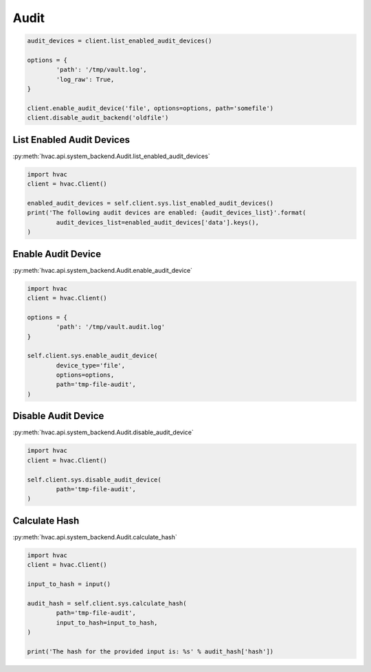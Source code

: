 Audit
=====


.. code:: python

	audit_devices = client.list_enabled_audit_devices()

	options = {
		'path': '/tmp/vault.log',
		'log_raw': True,
	}

	client.enable_audit_device('file', options=options, path='somefile')
	client.disable_audit_backend('oldfile')


List Enabled Audit Devices
--------------------------

:py:meth:`hvac.api.system_backend.Audit.list_enabled_audit_devices`

.. code:: python

	import hvac
	client = hvac.Client()

	enabled_audit_devices = self.client.sys.list_enabled_audit_devices()
	print('The following audit devices are enabled: {audit_devices_list}'.format(
		audit_devices_list=enabled_audit_devices['data'].keys(),
	)

Enable Audit Device
-------------------

:py:meth:`hvac.api.system_backend.Audit.enable_audit_device`

.. code:: python

	import hvac
	client = hvac.Client()

	options = {
		'path': '/tmp/vault.audit.log'
	}

	self.client.sys.enable_audit_device(
		device_type='file',
		options=options,
		path='tmp-file-audit',
	)


Disable Audit Device
--------------------

:py:meth:`hvac.api.system_backend.Audit.disable_audit_device`

.. code:: python

	import hvac
	client = hvac.Client()

	self.client.sys.disable_audit_device(
		path='tmp-file-audit',
	)


Calculate Hash
--------------

:py:meth:`hvac.api.system_backend.Audit.calculate_hash`

.. code:: python

	import hvac
	client = hvac.Client()

	input_to_hash = input()

	audit_hash = self.client.sys.calculate_hash(
		path='tmp-file-audit',
		input_to_hash=input_to_hash,
	)

	print('The hash for the provided input is: %s' % audit_hash['hash'])
